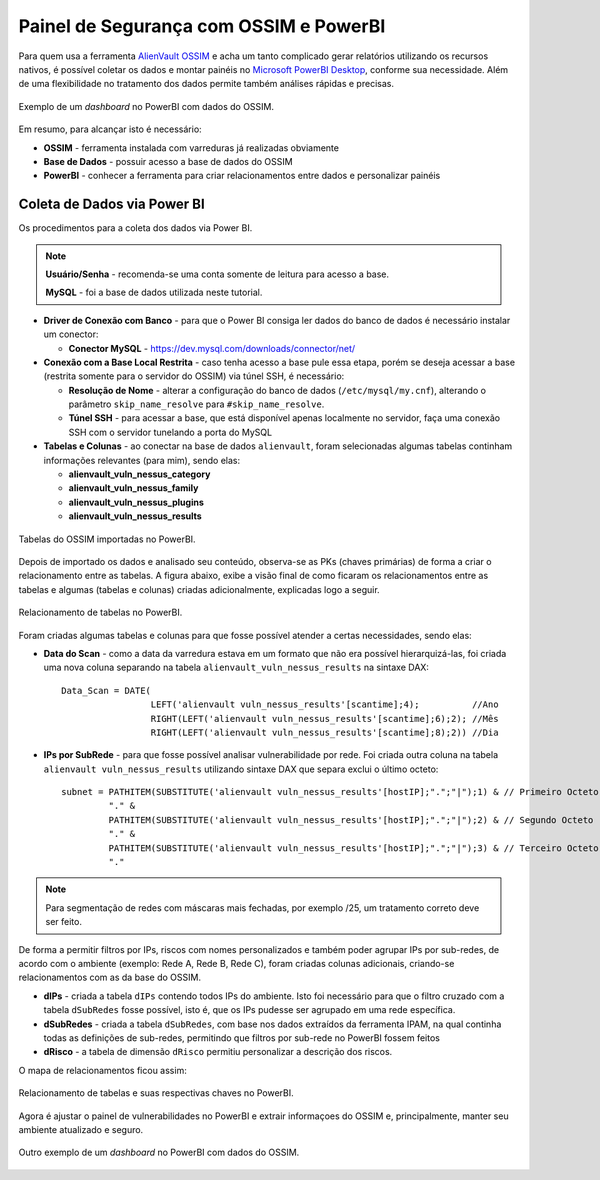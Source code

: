 Painel de Segurança com OSSIM e PowerBI
===============================
Para quem usa a ferramenta `AlienVault OSSIM <https://www.alienvault.com/products/ossim>`_ e acha um tanto complicado gerar relatórios utilizando os recursos nativos, é possível coletar os dados e montar painéis no `Microsoft PowerBI Desktop <https://powerbi.microsoft.com>`_, conforme sua necessidade. Além de uma flexibilidade no tratamento dos dados permite também análises rápidas e precisas.


.. figure:: Painel_OSSIM_PBI.png
    :scale: 60 %
    :align: center
    :alt: Painel do OSSIM no PowerBI

    Exemplo de um *dashboard* no PowerBI com dados do OSSIM.



Em resumo, para alcançar isto é necessário:

* **OSSIM** - ferramenta instalada com varreduras já realizadas obviamente

* **Base de Dados** - possuir acesso a base de dados do OSSIM

* **PowerBI** - conhecer a ferramenta para criar relacionamentos entre dados e personalizar painéis



Coleta de Dados via Power BI
--------------
Os procedimentos para a coleta dos dados via Power BI.

.. note:: **Usuário/Senha** - recomenda-se uma conta somente de leitura para acesso a base.

 **MySQL** - foi a base de dados utilizada neste tutorial.


* **Driver de Conexão com Banco** - para que o Power BI consiga ler dados do banco de dados é necessário instalar um conector:

  * **Conector MySQL** - https://dev.mysql.com/downloads/connector/net/


* **Conexão com a Base Local Restrita** - caso tenha acesso a base pule essa etapa, porém se deseja acessar a base (restrita somente para o servidor do OSSIM) via túnel SSH, é necessário:

  * **Resolução de Nome** - alterar a configuração do banco de dados (``/etc/mysql/my.cnf``), alterando o parâmetro ``skip_name_resolve`` para ``#skip_name_resolve``.

  * **Túnel SSH** - para acessar a base, que está disponível apenas localmente no servidor, faça uma conexão SSH com o servidor tunelando a porta do MySQL


* **Tabelas e Colunas** - ao conectar na base de dados ``alienvault``, foram selecionadas algumas tabelas continham informações relevantes (para mim), sendo elas:

  * **alienvault_vuln_nessus_category**
  * **alienvault_vuln_nessus_family**
  * **alienvault_vuln_nessus_plugins**
  * **alienvault_vuln_nessus_results**



.. figure:: OSSIM_Tabelas.png
    :scale: 80 %
    :align: center
    :alt: Tabelas do OSSIM no PowerBI

    Tabelas do OSSIM importadas no PowerBI.



Depois de importado os dados e analisado seu conteúdo, observa-se as PKs (chaves primárias) de forma a criar o relacionamento entre as tabelas. A figura abaixo, exibe a visão final de como ficaram os relacionamentos entre as tabelas e algumas (tabelas e colunas) criadas adicionalmente, explicadas logo a seguir.

.. figure:: OSSIM_Relacionamentos.png
    :scale: 80 %
    :align: center
    :alt: Relacionamento de tabelas no PowerBI

    Relacionamento de tabelas no PowerBI.

Foram criadas algumas tabelas e colunas para que fosse possível atender a certas necessidades, sendo elas:

* **Data do Scan** - como a data da varredura estava em um formato que não era possível hierarquizá-las, foi criada uma nova coluna separando na tabela ``alienvault_vuln_nessus_results`` na sintaxe DAX::


    Data_Scan = DATE(
                     LEFT('alienvault vuln_nessus_results'[scantime];4);          //Ano
                     RIGHT(LEFT('alienvault vuln_nessus_results'[scantime];6);2); //Mês
                     RIGHT(LEFT('alienvault vuln_nessus_results'[scantime];8);2)) //Dia


* **IPs por SubRede** - para que fosse possível analisar vulnerabilidade por rede. Foi criada outra coluna na tabela ``alienvault vuln_nessus_results`` utilizando sintaxe DAX que separa exclui o último octeto::

    subnet = PATHITEM(SUBSTITUTE('alienvault vuln_nessus_results'[hostIP];".";"|");1) & // Primeiro Octeto
             "." &
             PATHITEM(SUBSTITUTE('alienvault vuln_nessus_results'[hostIP];".";"|");2) & // Segundo Octeto
             "." &
             PATHITEM(SUBSTITUTE('alienvault vuln_nessus_results'[hostIP];".";"|");3) & // Terceiro Octeto
             "."

.. note:: Para segmentação de redes com máscaras mais fechadas, por exemplo /25, um tratamento correto deve ser feito.


De forma a permitir filtros por IPs, riscos com nomes personalizados e também poder agrupar IPs por sub-redes, de acordo com o ambiente (exemplo: Rede A, Rede B, Rede C), foram criadas colunas adicionais, criando-se relacionamentos com as da base do OSSIM.

* **dIPs** - criada a tabela ``dIPs`` contendo todos IPs do ambiente. Isto foi necessário para que o filtro cruzado com a tabela ``dSubRedes`` fosse possível, isto é, que os IPs pudesse ser agrupado em uma rede específica.

* **dSubRedes** - criada a tabela ``dSubRedes``, com base nos dados extraídos da ferramenta IPAM, na qual continha todas as definições de sub-redes, permitindo que filtros por sub-rede no PowerBI fossem feitos

* **dRisco** - a tabela de dimensão ``dRisco`` permitiu personalizar a descrição dos riscos.

O mapa de relacionamentos ficou assim:

.. figure:: OSSIM_Relacionamentos2.png
    :scale: 80 %
    :align: center
    :alt: Relacionamento de tabelas e suas respectivas chaves no PowerBI

    Relacionamento de tabelas e suas respectivas chaves no PowerBI.


Agora é ajustar o painel de vulnerabilidades no PowerBI e extrair informaçoes do OSSIM e, principalmente, manter seu ambiente atualizado e seguro.

.. figure:: Painel_OSSIM_PBI2.png
    :scale: 80 %
    :align: center
    :alt: Painel do OSSIM no PowerBI

    Outro exemplo de um *dashboard* no PowerBI com dados do OSSIM.
